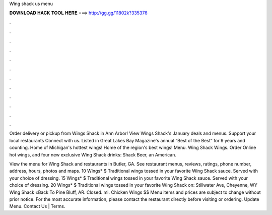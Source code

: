 Wing shack us menu



𝐃𝐎𝐖𝐍𝐋𝐎𝐀𝐃 𝐇𝐀𝐂𝐊 𝐓𝐎𝐎𝐋 𝐇𝐄𝐑𝐄 ===> http://gg.gg/11802k?335376



.



.



.



.



.



.



.



.



.



.



.



.

Order delivery or pickup from Wings Shack in Ann Arbor! View Wings Shack's January deals and menus. Support your local restaurants Connect with us. Listed in Great Lakes Bay Magazine's annual “Best of the Best” for 9 years and counting. Home of Michigan's hottest wings! Home of the region's best wings! Menu. Wing Shack Wings. Order Online hot wings, and four new exclusive Wing Shack drinks: Shack Beer, an American.

View the menu for Wing Shack and restaurants in Butler, GA. See restaurant menus, reviews, ratings, phone number, address, hours, photos and maps. 10 Wings* $ Traditional wings tossed in your favorite Wing Shack sauce. Served with your choice of dressing. 15 Wings* $ Traditional wings tossed in your favorite Wing Shack sauce. Served with your choice of dressing. 20 Wings* $ Traditional wings tossed in your favorite Wing Shack on: Stillwater Ave, Cheyenne, WY  Wing Shack «Back To Pine Bluff, AR. Closed. mi. Chicken Wings $$ Menu items and prices are subject to change without prior notice. For the most accurate information, please contact the restaurant directly before visiting or ordering. Update Menu. Contact Us | Terms.
